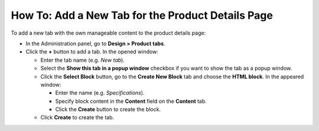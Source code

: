 **************************************************
How To: Add a New Tab for the Product Details Page
**************************************************

To add a new tab with the own manageable content to the product details page:

*   In the Administration panel, go to **Design > Product tabs**.
*   Click the **+** button to add a tab. In the opened window:

    *   Enter the tab name (e.g. *New tab*).
    *   Select the **Show this tab in a popup window** checkbox if you want to show the tab as a popup window.
    *   Click the **Select Block** button, go to the **Create New Block** tab and choose the **HTML block**. In the appeared window:

        *   Enter the name (e.g. *Specifications*).
        *   Specify block content in the **Content** field on the **Content** tab.
        *   Click the **Create** button to create the block.

    *   Click **Create** to create the tab.

.. image:: img/new_tab.png
    :align: center
    :alt: New tab